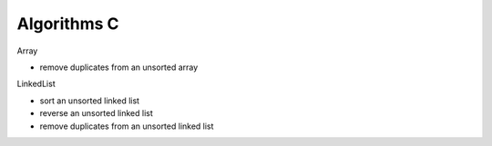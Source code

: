 ##############################################################################
Algorithms C
##############################################################################

Array

- remove duplicates from an unsorted array

LinkedList

- sort an unsorted linked list
- reverse an unsorted linked list
- remove duplicates from an unsorted linked list
